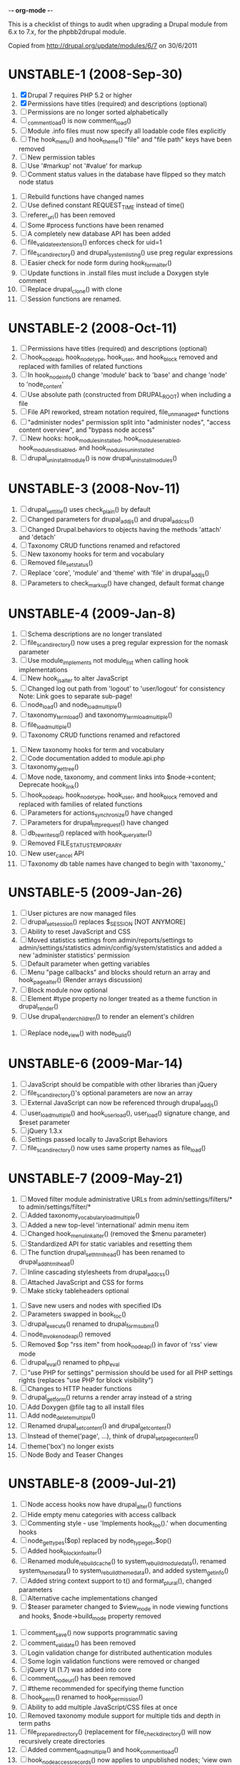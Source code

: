 -*- org-mode -*-

This is a checklist of things to audit when upgrading a Drupal module
from 6.x to 7.x, for the phpbb2drupal module.

Copied from http://drupal.org/update/modules/6/7 on 30/6/2011

* UNSTABLE-1 (2008-Sep-30)

   1. [X] Drupal 7 requires PHP 5.2 or higher
   2. [X] Permissions have titles (required) and descriptions (optional)
   3. [ ] Permissions are no longer sorted alphabetically
   4. [ ] _comment_load() is now comment_load()
   5. [ ] Module .info files must now specify all loadable code files explicitly
   6. [ ] The hook_menu() and hook_theme() "file" and "file path" keys have been removed
   7. [ ] New permission tables
   8. [ ] Use '#markup' not '#value' for markup
   9. [ ] Comment status values in the database have flipped so they match node status
  10. [ ] Rebuild functions have changed names
  11. [ ] Use defined constant REQUEST_TIME instead of time()
  12. [ ] referer_uri() has been removed
  13. [ ] Some #process functions have been renamed
  14. [ ] A completely new database API has been added
  15. [ ] file_validate_extensions() enforces check for uid=1
  16. [ ] file_scan_directory() and drupal_system_listing() use preg regular expressions
  17. [ ] Easier check for node form during hook_form_alter()
  18. [ ] Update functions in .install files must include a Doxygen style comment
  19. [ ] Replace drupal_clone() with clone
  20. [ ] Session functions are renamed.

* UNSTABLE-2 (2008-Oct-11)

   1. [ ] Permissions have titles (required) and descriptions (optional)
   2. [ ] hook_nodeapi, hook_node_type, hook_user, and hook_block removed and replaced with families of related functions
   3. [ ] In hook_node_info() change 'module' back to 'base' and change 'node' to 'node_content'
   4. [ ] Use absolute path (constructed from DRUPAL_ROOT) when including a file
   5. [ ] File API reworked, stream notation required, file_unmanaged_* functions
   6. [ ] "administer nodes" permission split into "administer nodes", "access content overview", and "bypass node access"
   7. [ ] New hooks: hook_modules_installed, hook_modules_enabled, hook_modules_disabled, and hook_modules_uninstalled
   8. [ ] drupal_uninstall_module() is now drupal_uninstall_modules()

* UNSTABLE-3 (2008-Nov-11)

   1. [ ] drupal_set_title() uses check_plain() by default
   2. [ ] Changed parameters for drupal_add_js() and drupal_add_css()
   3. [ ] Changed Drupal.behaviors to objects having the methods 'attach' and 'detach'
   4. [ ] Taxonomy CRUD functions renamed and refactored
   5. [ ] New taxonomy hooks for term and vocabulary
   6. [ ] Removed file_set_status()
   7. [ ] Replace 'core', 'module' and 'theme' with 'file' in drupal_add_js()
   8. [ ] Parameters to check_markup() have changed, default format change

* UNSTABLE-4 (2009-Jan-8)

   1. [ ] Schema descriptions are no longer translated
   2. [ ] file_scan_directory() now uses a preg regular expression for the nomask parameter
   3. [ ] Use module_implements not module_list when calling hook implementations
   4. [ ] New hook_js_alter to alter JavaScript
   5. [ ] Changed log out path from 'logout' to 'user/logout' for consistency Note: Link goes to separate sub-page!
   6. [ ] node_load() and node_load_multiple()
   7. [ ] taxonomy_term_load() and taxonomy_term_load_multiple()
   8. [ ] file_load_multiple()
   9. [ ] Taxonomy CRUD functions renamed and refactored
  10. [ ] New taxonomy hooks for term and vocabulary
  11. [ ] Code documentation added to module.api.php
  12. [ ] taxonomy_get_tree()
  13. [ ] Move node, taxonomy, and comment links into $node->content; Deprecate hook_link()
  14. [ ] hook_nodeapi, hook_node_type, hook_user, and hook_block removed and replaced with families of related functions
  15. [ ] Parameters for actions_synchronize() have changed
  16. [ ] Parameters for drupal_http_request() have changed
  17. [ ] db_rewrite_sql() replaced with hook_query_alter()
  18. [ ] Removed FILE_STATUS_TEMPORARY
  19. [ ] New user_cancel API
  20. [ ] Taxonomy db table names have changed to begin with 'taxonomy_'

* UNSTABLE-5 (2009-Jan-26)

   1. [ ] User pictures are now managed files
   2. [ ] drupal_set_session() replaces $_SESSION [NOT ANYMORE]
   3. [ ] Ability to reset JavaScript and CSS
   4. [ ] Moved statistics settings from admin/reports/settings to admin/settings/statistics admin/config/system/statistics and added a new 'administer statistics' permission
   5. [ ] Default parameter when getting variables
   6. [ ] Menu "page callbacks" and blocks should return an array and hook_page_alter() (Render arrays discussion)
   7. [ ] Block module now optional
   8. [ ] Element #type property no longer treated as a theme function in drupal_render()
   9. [ ] Use drupal_render_children() to render an element's children
  10. [ ] Replace node_view() with node_build()

* UNSTABLE-6 (2009-Mar-14)

   1. [ ] JavaScript should be compatible with other libraries than jQuery
   2. [ ] file_scan_directory()'s optional parameters are now an array
   3. [ ] External JavaScript can now be referenced through drupal_add_js()
   4. [ ] user_load_multiple() and hook_user_load(), user_load() signature change, and $reset parameter
   5. [ ] jQuery 1.3.x
   6. [ ] Settings passed locally to JavaScript Behaviors
   7. [ ] file_scan_directory() now uses same property names as file_load()

* UNSTABLE-7 (2009-May-21)

   1. [ ] Moved filter module administrative URLs from admin/settings/filters/* to admin/settings/filter/*
   2. [ ] Added taxonomy_vocabulary_load_multiple()
   3. [ ] Added a new top-level 'international' admin menu item
   4. [ ] Changed hook_menu_link_alter() (removed the $menu parameter)
   5. [ ] Standardized API for static variables and resetting them
   6. [ ] The function drupal_set_html_head() has been renamed to drupal_add_html_head()
   7. [ ] Inline cascading stylesheets from drupal_add_css()
   8. [ ] Attached JavaScript and CSS for forms
   9. [ ] Make sticky tableheaders optional
  10. [ ] Save new users and nodes with specified IDs
  11. [ ] Parameters swapped in book_toc()
  12. [ ] drupal_execute() renamed to drupal_form_submit()
  13. [ ] node_invoke_nodeapi() removed
  14. [ ] Removed $op "rss item" from hook_nodeapi() in favor of 'rss' view mode
  15. [ ] drupal_eval() renamed to php_eval
  16. [ ] "use PHP for settings" permission should be used for all PHP settings rights (replaces "use PHP for block visibility")
  17. [ ] Changes to HTTP header functions
  18. [ ] drupal_get_form() returns a render array instead of a string
  19. [ ] Add Doxygen @file tag to all install files
  20. [ ] Add node_delete_multiple()
  21. [ ] Renamed drupal_set_content() and drupal_get_content()
  22. [ ] Instead of theme('page', ...), think of drupal_set_page_content()
  23. [ ] theme('box') no longer exists
  24. [ ] Node Body and Teaser Changes

* UNSTABLE-8 (2009-Jul-21)

   1. [ ] Node access hooks now have drupal_alter() functions
   2. [ ] Hide empty menu categories with access callback
   3. [ ] Commenting style - use 'Implements hook_foo().' when documenting hooks
   4. [ ] node_get_types($op) replaced by node_type_get_$op()
   5. [ ] Added hook_block_info_alter()
   6. [ ] Renamed module_rebuild_cache() to system_rebuild_module_data(), renamed system_theme_data() to system_rebuild_theme_data(), and added system_get_info()
   7. [ ] Added string context support to t() and format_plural(), changed parameters
   8. [ ] Alternative cache implementations changed
   9. [ ] $teaser parameter changed to $view_mode in node viewing functions and hooks, $node->build_mode property removed
  10. [ ] comment_save() now supports programmatic saving
  11. [ ] comment_validate() has been removed
  12. [ ] Login validation change for distributed authentication modules
  13. [ ] Some login validation functions were removed or changed
  14. [ ] jQuery UI (1.7) was added into core
  15. [ ] comment_node_url() has been removed
  16. [ ] #theme recommended for specifying theme function
  17. [ ] hook_perm() renamed to hook_permission()
  18. [ ] Ability to add multiple JavaScript/CSS files at once
  19. [ ] Removed taxonomy module support for multiple tids and depth in term paths
  20. [ ] file_prepare_directory() (replacement for file_check_directory() will now recursively create directories
  21. [ ] Added comment_load_multiple() and hook_comment_load()
  22. [ ] hook_node_access_records() now applies to unpublished nodes; 'view own unpublished content' permission added
  23. [ ] New tar archive library added
  24. [ ] hook_elements() renamed to hook_element_info()
  25. [ ] Blog API module removed from Drupal core
  26. [ ] drupal_urlencode() replaced by drupal_encode_path()
  27. [ ] Two page caching functions renamed
  28. [ ] MIME types list changed from variable to alter hook/function

* UNSTABLE-9 (2009-Sep-9)

   1. [ ] hook_footer() was removed, $closure became $page_bottom, $page_top added
   2. [ ] Schema descriptions are now plain text instead of HTML
   3. [ ] Related terms functionality was removed from taxonomy.module
   4. [ ] db_result() has been removed; use ->fetchField() instead
   5. [ ] Do not use SELECT COUNT(*) to check for existence of rows in a table
   6. [ ] Added drupal_set_time_limit()
   7. [ ] Module .info files can now optionally specify the version number of the module it depends on
   8. [ ] hook_nodeapi_xxx() becomes hook_node_xxx()
   9. [ ] .module file available during install
  10. [ ] Parameters to function user_authenticate() changed
  11. [ ] JavaScript variable Drupal.jsEnabled has been removed
  12. [ ] xmlrpc() wrapper function removed
  13. [ ] Foreign keys added to core database table schema
  14. [ ] Removed several unnecessary arguments to various hook_user_$op hooks and removed hook_profile_alter
  15. [ ] Many paths to admin screens have changed
  16. [ ] hook_nodeapi, hook_node_type, hook_user, and hook_block removed and replaced with families of related functions
  17. [ ] drupal_add_css() now supports external CSS files
  18. [ ] New hook_comment_presave() for comments
  19. [ ] Weighting of stylesheets
  20. [ ] AHAH/AJAX Processing has changed; #ajax, new 'callback' member of the array, and the callback must be rewritten
  21. [ ] hook_access() removed in favor of hook_node_access()
  22. [ ] hook_filter() and hook_filter_tips() replaced by hook_filter_info()
  23. [ ] Convert class attributes to array in favor of a string
  24. [ ] Schema API now supports date and time types natively
  25. [ ] Added API functions for creating, loading, updating, and deleting user roles and permissions
  26. [ ] New hook: hook_file_url_alter()
  27. [ ] jQuery Once method for applying JavaScript behaviors once
  28. [ ] Database schema (un)installed automatically
  29. [ ] User 1 is now called site maintenance account
  30. [ ] CRUD hooks for menu links: hook_menu_link_insert(), hook_menu_link_update(), hook_menu_link_delete()
  31. [ ] Default text formats have been revamped
  32. [ ] Text formats access is now controlled by permissions, and filter_access() parameters have changed
  33. [ ] The parameters to filter_formats() have changed
  34. [ ] Rename drupal_to_js() and drupal_json() to drupal_json_encode() and drupal_json_output()
  35. [ ] theme_links() has a new parameter 'heading' for accessibility
  36. [ ] API for modules providing search has changed
  37. [ ] All taxonomy functions relating to nodes have been removed or refactored
  38. [ ] Added hook_entity_load()
  39. [ ] All e-mails are considered to originate as HTML
  40. [ ] file_check_directory() renamed to file_prepare_directory()
  41. [ ] Block Cache constants renamed to DRUPAL_CACHE
  42. [ ] File API: $file->filepath renamed to $file->uri
  43. [ ] HTML rendering of form elements has different CSS classes
  44. [ ] Form element value callbacks now always have $form_state argument
  45. [ ] Changes to how Drupal sends email

* UNSTABLE-10 (2009-Nov-2)

   1. [ ] Trigger and Actions API overhaul
   2. [ ] theme() now takes only two arguments
   3. [ ] hook_theme() requires "variables" or "render element" instead of "arguments" to better integrate with drupal_render()
   4. [ ] drupal_alter() now takes at most 3 parameters by reference
   5. [ ] The $ret parameter has been removed from all Schema operations
   6. [ ] Update hooks now return strings or throw exceptions, and update_sql() is no more
   7. [ ] The signature of the callback from drupal_get_form() changed to add $form
   8. [ ] Replaced taxonomy_term_path(), hook_term_path(), language_url_rewrite(), and custom_url_alter_outbound() with hook_url_outbound_alter()
   9. [ ] Replaced custom_url_rewrite_inbound() with hook_url_inbound_alter()
  10. [ ] hook_load() signature and return value change
  11. [ ] Renamed menu_path_is_external() to url_is_external()
  12. [ ] Comment.timestamp split into 'created' and 'changed'
  13. [ ] New entity_info_cache_clear() API function
  14. [ ] Permissions have titles (required) and descriptions (optional)
  15. [ ] Custom menu API
  16. [ ] drupal_set_header() and drupal_get_header() renamed to drupal_add_http_header() and drupal_get_http_header()
  17. [ ] New hook_hook_info() added
  18. [ ] Taxonomy synonyms have been removed
  19. [ ] drupal_goto() follows parameters of url()
  20. [ ] hook_user_form(), hook_user_register() are gone
  21. [ ] hook_user_validate() and hook_user_submit() are gone
  22. [ ] hook_user_after_update() replaced by hook_user_update(), amended by hook_user_presave() for common operations
  23. [ ] url() 'query' field must be array
  24. [ ] Query string functions renamed

* ALPHA1 (2010-Jan-15)

   1. [ ] New hooks: hook_admin_paths() and hook_admin_paths_alter()
   2. [ ] theme('placeholder') replaced by drupal_placeholder()
   3. [ ] The function menu_valid_path() has been renamed to drupal_valid_path(), and its inputs have changed
   4. [ ] Language neutral content now has an explicit language associated with it
   5. [ ] New API function: format_username() and new hook: hook_username_alter()
   6. [ ] Functions called very often that need a drupal_static() variable can use an optimized way of calling that function
   7. [ ] A theme hook name followed by a double underscore ('__') is a default 'pattern'
   8. [ ] Preprocess functions need to now specify "theme_hook_suggestion(s)" instead of "template_file(s)"
   9. [ ] Use #theme='links__MODULE' or #theme='links__MODULE_EXTRA_CONTEXT' when adding links to a render array
  10. [ ] Use #type='link' for adding a single link to a render array, particularly for tables that include operation links like 'edit', 'delete', etc.
  11. [ ] Added entity_prepare_view() and hook_entity_prepare_view()
  12. [ ] New pattern for cross-database, performant, case-insensitive comparisons
  13. [ ] Comment rendering overhaul
  14. [ ] taxonomy_form_all() removed
  15. [ ] Module .info files can have configure line
  16. [] Forms are no longer automatically rebuilt when $form_state['storage'] is set

* ALPHA2 (2010-Feb-21)

   1. [ ] New method for altering the theme used to display a page (global $custom_theme variable removed)
   2. [ ] New update dependency system, affecting the order in which module updates are run
   3. [ ] Block tables renamed
   4. [ ] Block deltas are now specified as strings
   5. [ ] taxonomy_term_view() and taxonomy-term.tpl.php for term display
   6. [ ] Changed Clean URLs and Search settings page path
   7. [ ] Function menu_tree_data() now expects an array of links instead of a query results
   8. [ ] hook_update_index() only runs when searching enabled for a given module
   9. [ ] Format date types "small" and "large" have been changed to "short" and "long"
  10. [ ] "Boxes" have been renamed to "custom blocks"
  11. [ ] Remove moderate column from node_schema()
  12. [ ] theme_pager() no longer takes limit parameter
  13. [ ] theme_username() parameters changed
  14. [ ] form_clean_id() has been renamed to drupal_html_id()
  15. [ ] New #type 'text_format' for text format-enabled form elements

* ALPHA 3 (2010-Mar-21)

   1. [ ] New language negotiation API introduced
   2. [ ] HTTP Status code setting with drupal_add_http_header() changed (on top of a previous API change)
   3. [ ] WATCHDOG_EMERG was renamed to WATCHDOG_EMERGENCY
   4. [ ] system_retrieve_file() API cleanup
   5. [ ] menu_default_node_menu replaced with per-content type settings
   6. [ ] COMMENT_NODE_* constants have new names, but same values
   7. [ ] Drupal.parseJson has been removed and replaced with jQuery.parseJSON.

* ALPHA 4 (2010-Apr-27)

   1. [ ] New 'restrict access' parameter in hook_permission() for labeling unsafe permissions
   2. [ ] Removal of FAPI $form['#redirect'] and $_REQUEST['destination']
   3. [ ] User-configured time zones now serve as the default time zone for PHP date/time functions
   4. [ ] db_is_active() has been removed
   5. [ ] Node body field now requires normal field API usage
   6. [ ] Rename file to file_managed
   7. [ ] New hook_module_implements_alter
   8. [ ] Database prefixes are now per-connection
   9. [ ] Form submit buttons consistently grouped in actions array
  10. [ ] New constants for user registration settings, and the default has been changed to "Visitors, but administrator approval is required"
  11. [ ] hook_form_alter and hook_form_FORM_ID_alter run together for each module
  12. [ ] Arguments to xmlrpc() have changed
  13. [ ] Translatable Fields
  14. [ ] Filter table updates

* BETA 1 (6 Oct 2010) - may include Alpha 5-7

   1. [ ] file_directory_path() has been removed
   2. [ ] hook_form_BASE_FORM_ID_alter() is invoked for shared form constructors
   3. [ ] 'comment_form' form ID changed to 'comment_node_TYPE_form'
   4. [ ] Text formats (input formats) must be defined
   5. [ ] Text format (input format) identifier is now a machine name
   6. [ ] Arbitrary user data is harder to stash in the user object
   7. [ ] Two new functions added: hook_page_build() and hook_page_alter()
   8. [ ] Javascript and CSS loading changes
   9. [ ] Node, filter and comment modules tables renamed to singular
  10. [ ] 'post comments without approval' permission name changed
  11. [ ] MENU_CALLBACK meaning has changed for breadcrumbs, and some other menu API changes

* BETA 2 (22 Oct 2010)

   1. [ ] The datetime field type has been removed in favour of database engine specific types
   2. [ ] l() function class attribute

7.0 full release (4 Jan 2011) - May include Beta 3 or RC1 or RC2

   1. [ ] New 'properties' element of block information

* UNKNOWN

These changes were introduced somewhere in the 7.x development cycle, but we're not sure exactly when, sorry!

   1. [ ] $element['#post'] is gone
   2. [ ] node_load() and other entity loading cache behavior has changed
   3. [ ] $form_state['clicked_button'] is deprecated, use $form_state['triggering_element'] instead

